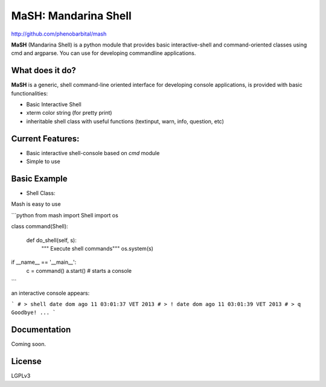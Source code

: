 MaSH: Mandarina Shell
=====================

http://github.com/phenobarbital/mash

**MaSH** (Mandarina Shell) is a python module that provides basic interactive-shell and command-oriented classes using cmd and argparse. 
You can use for developing commandline applications.

What does it do?
----------------

**MaSH** is a generic, shell command-line oriented interface for developing console applications, is provided
with basic functionalities:

- Basic Interactive Shell
- xterm color string (for pretty print)
- inheritable shell class with useful functions (textinput, warn, info, question, etc)

Current Features:
-----------------

- Basic interactive shell-console based on `cmd` module
- Simple to use

Basic Example
-------------

- Shell Class:
Mash is easy to use

```python
from mash import Shell
import os

class command(Shell):

    def do_shell(self, s):
        """ Execute shell commands"""
        os.system(s)

if __name__ == '__main__':
    c = command()
    a.start() # starts a console
```

an interactive console appears:

```
# > shell date
dom ago 11 03:01:37 VET 2013
# > ! date
dom ago 11 03:01:39 VET 2013
# > q
Goodbye! ...
```

Documentation
-------------

Coming soon.

License
-------

LGPLv3